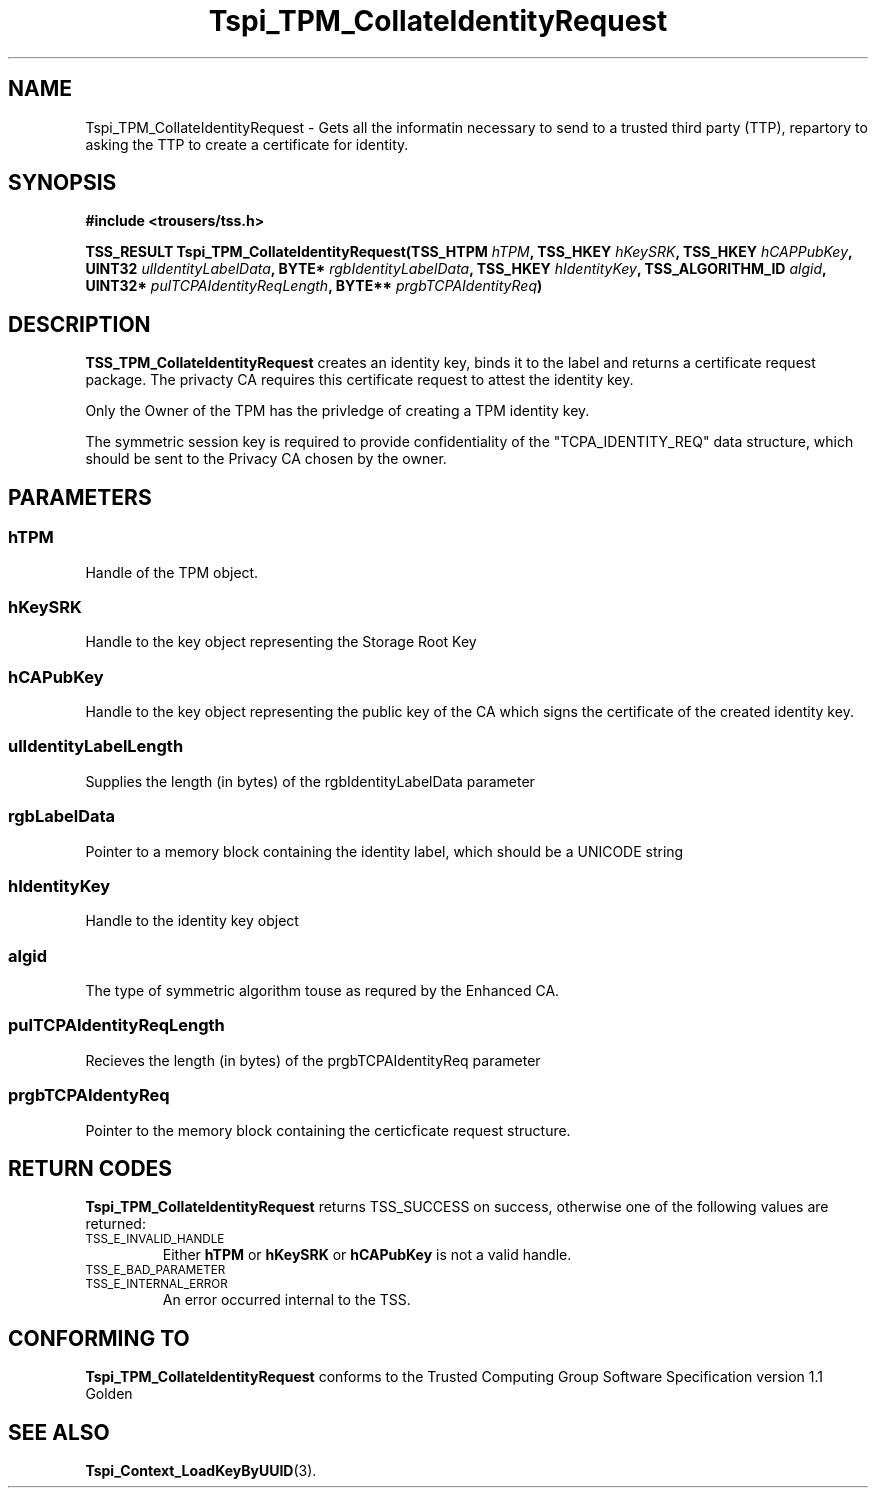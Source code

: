 .\" Copyright (C) 2004 International Business Machines Corporation
.\" Written by Kathy Robertson based on the Trusted Computing Group Software Stack Specification Version 1.1 Golden
.\"
.de Sh \" Subsection
.br
.if t .Sp
.ne 5
.PP
\fB\\$1\fR
.PP
..
.de Sp \" Vertical space (when we can't use .PP)
.if t .sp .5v
.if n .sp
..
.de Ip \" List item
.br
.ie \\n(.$>=3 .ne \\$3
.el .ne 3
.IP "\\$1" \\$2
..
.TH "Tspi_TPM_CollateIdentityRequest" 3 "2004-05-26" "TSS 1.1" "TCG Software Stack Developer's Reference"
.SH NAME
Tspi_TPM_CollateIdentityRequest \- Gets all the informatin necessary to send to a trusted third party (TTP), repartory to asking the TTP to create a certificate for identity.
.SH "SYNOPSIS"
.ad l
.hy 0
.B #include <trousers/tss.h>
.sp
.BI "TSS_RESULT Tspi_TPM_CollateIdentityRequest(TSS_HTPM " hTPM ", TSS_HKEY " hKeySRK ", TSS_HKEY " hCAPPubKey ", UINT32 " ulIdentityLabelData ", BYTE* " rgbIdentityLabelData ", TSS_HKEY " hIdentityKey ", TSS_ALGORITHM_ID " algid ", UINT32* " pulTCPAIdentityReqLength ", BYTE** " prgbTCPAIdentityReq ")
.sp
.ad
.hy

.SH "DESCRIPTION"
.PP
\fBTSS_TPM_CollateIdentityRequest\fR  
creates an identity key, binds it to the label and returns a certificate request package. The privacty CA requires this certificate request to attest the identity key.

Only the Owner of the TPM has the privledge of creating a TPM identity key.

The symmetric session key is required to provide confidentiality of the "TCPA_IDENTITY_REQ" data structure, which should be sent to the Privacy CA chosen by the owner. 
.SH "PARAMETERS"
.PP
.SS hTPM
Handle of the TPM object.
.PP
.SS hKeySRK
Handle to the key object representing the Storage Root Key
.PP
.SS hCAPubKey
Handle to the key object representing the public key of the CA which signs the certificate of the created identity key.
.PP
.SS ulIdentityLabelLength
Supplies the length (in bytes) of the rgbIdentityLabelData parameter
.PP
.SS rgbLabelData
Pointer to a memory block containing the identity label, which should be a UNICODE string
.PP
.SS hIdentityKey
Handle to the identity key object
.PP
.SS algid
The type of symmetric algorithm touse as requred by the Enhanced CA.
.PP
.SS pulTCPAIdentityReqLength
Recieves the length (in bytes) of the prgbTCPAIdentityReq parameter
.PP
.SS prgbTCPAIdentyReq
Pointer to the memory block containing the certicficate request structure. 
.SH "RETURN CODES"
.PP
\fBTspi_TPM_CollateIdentityRequest\fR returns TSS_SUCCESS on success, otherwise one of the following values are returned:
.TP
.SM TSS_E_INVALID_HANDLE
Either \fBhTPM\fR or \fBhKeySRK\fR or \fBhCAPubKey\fR is not a valid handle.
.TP
.SM TSS_E_BAD_PARAMETER

.TP
.SM TSS_E_INTERNAL_ERROR
An error occurred internal to the TSS.
.SH "CONFORMING TO"

.PP
\fBTspi_TPM_CollateIdentityRequest\fR conforms to the Trusted Computing Group Software Specification version 1.1 Golden
.SH "SEE ALSO"

.PP
\fBTspi_Context_LoadKeyByUUID\fR(3).
